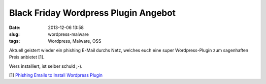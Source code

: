 Black Friday Wordpress Plugin Angebot
#####################################
:date: 2013-12-06 13:58
:slug: wordpress-malware
:tags: Wordpress, Malware, OSS

Aktuell geistert wieder ein phishing E-Mail durchs Netz,
welches euch eine super Wordpress-Plugin zum sagenhaften Preis anbietet [1]. 

Wers installiert, ist selber schuld ;-).

[1] `Phishing Emails to Install Wordpress Plugin <http://blog.sucuri.net/2013/12/phishing-emails-to-install-malicious-wordpress-plugins.html>`_
